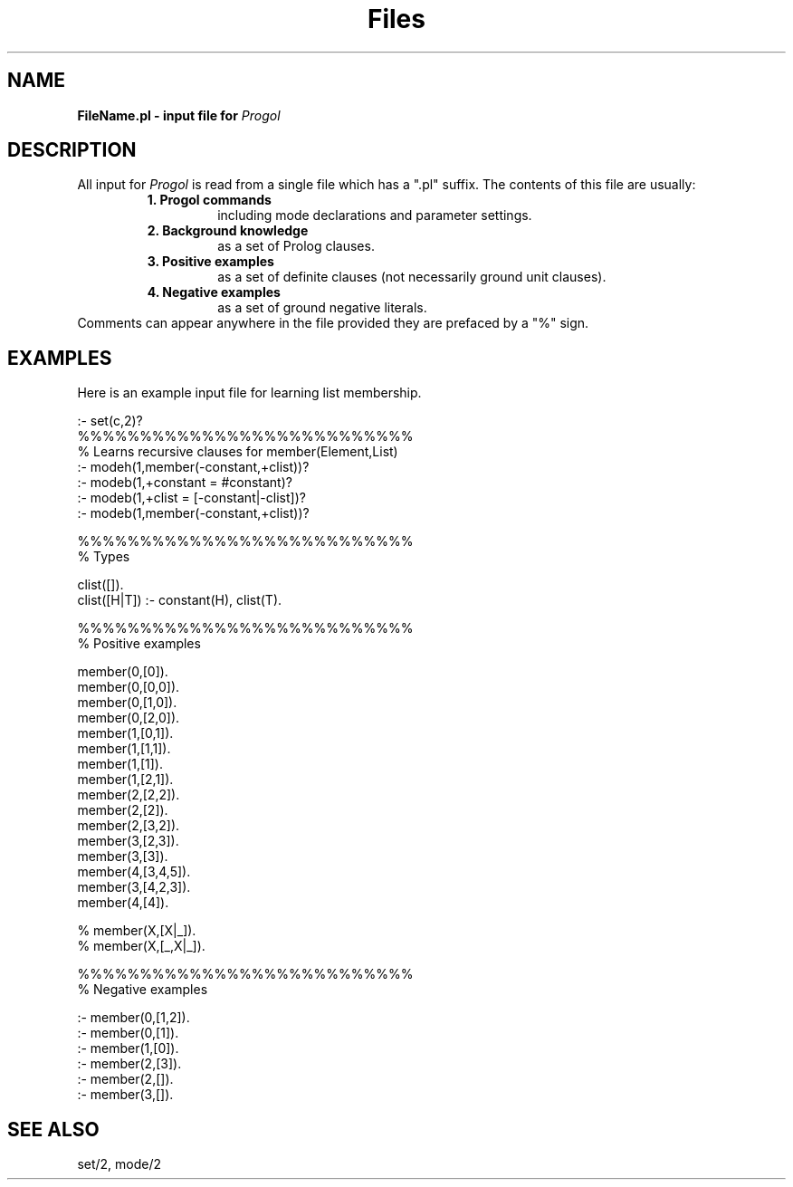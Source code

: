 .TH Files 5 "September 7, 1994"
.SH NAME
.B FileName.pl \- input file for
.I
Progol
.SH DESCRIPTION
All input for
.I
Progol
is read from a single file which has a ".pl" suffix.
The contents of this file are usually:
.RS
.TP
.B 1. Progol commands
including mode declarations and parameter settings.
.TP
.B 2. Background knowledge
as a set of Prolog clauses.
.TP
.B 3. Positive examples
as a set of definite clauses (not necessarily ground unit clauses).
.TP
.B 4. Negative examples
as a set of ground negative literals. 
.RE
Comments can appear anywhere in the file provided they are
prefaced by a "%" sign.
.SH EXAMPLES
Here is an example input file for learning list membership.
.sp 2
.DS 0 0
:- set(c,2)?
.br
%%%%%%%%%%%%%%%%%%%%%%%%%%%
.br
% Learns recursive clauses for member(Element,List)
.br
.br
:- modeh(1,member(-constant,+clist))?
.br
:- modeb(1,+constant = #constant)?
.br
:- modeb(1,+clist = [-constant|-clist])?
.br
:- modeb(1,member(-constant,+clist))?
.br

.br
%%%%%%%%%%%%%%%%%%%%%%%%%%%
.br
% Types
.br

.br
clist([]).
.br
clist([H|T]) :- constant(H), clist(T).
.br

%%%%%%%%%%%%%%%%%%%%%%%%%%%
.br
% Positive examples
.br

member(0,[0]).
.br
member(0,[0,0]).
.br
member(0,[1,0]).
.br
member(0,[2,0]).
.br
member(1,[0,1]).
.br
member(1,[1,1]).
.br
member(1,[1]).
.br
member(1,[2,1]).
.br
member(2,[2,2]).
.br
member(2,[2]).
.br
member(2,[3,2]).
.br
member(3,[2,3]).
.br
member(3,[3]).
.br
member(4,[3,4,5]).
.br
member(3,[4,2,3]).
.br
member(4,[4]).
.br

.br
% member(X,[X|_]).
.br
% member(X,[_,X|_]).
.br

.br
%%%%%%%%%%%%%%%%%%%%%%%%%%%
.br
% Negative examples
.br

.br
:- member(0,[1,2]).
.br
:- member(0,[1]).
.br
:- member(1,[0]).
.br
:- member(2,[3]).
.br
:- member(2,[]).
.br
:- member(3,[]).
.br
.DE
.SH "SEE ALSO"
set/2, mode/2
